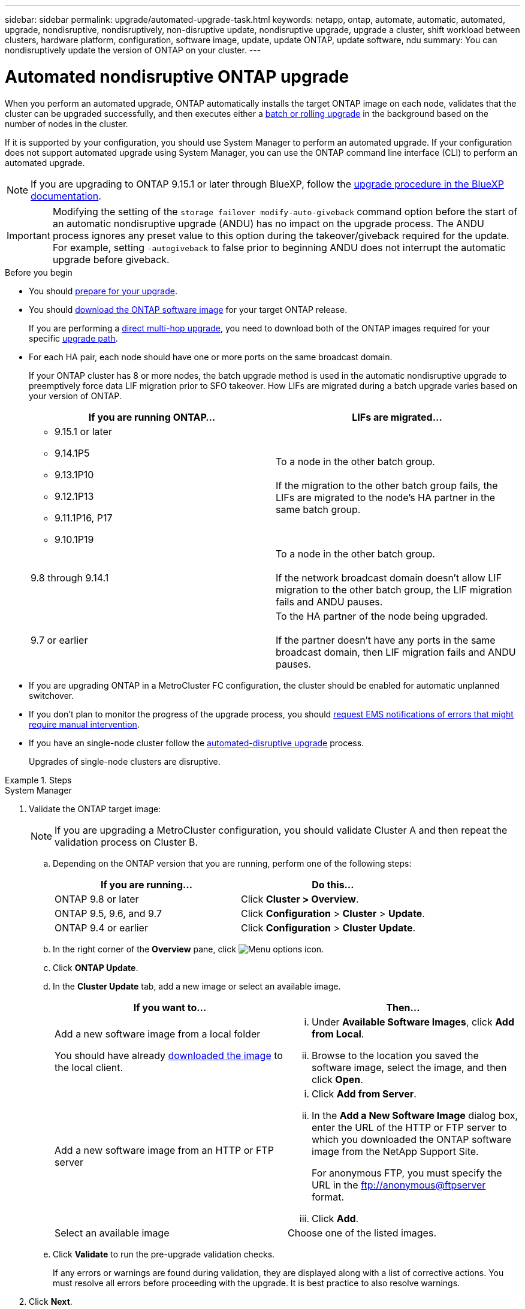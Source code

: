 ---
sidebar: sidebar
permalink: upgrade/automated-upgrade-task.html
keywords: netapp, ontap, automate, automatic, automated, upgrade, nondisruptive, nondisruptively, non-disruptive update, nondisruptive upgrade, upgrade a cluster, shift workload between clusters, hardware platform, configuration, software image, update, update ONTAP, update software, ndu
summary: You can nondisruptively update the version of ONTAP on your cluster.
---

= Automated nondisruptive ONTAP upgrade
:toclevels: 1
:hardbreaks:
:nofooter:
:icons: font
:linkattrs:
:imagesdir: ../media/

[.lead]
When you perform an automated upgrade, ONTAP automatically installs the target ONTAP image on each node, validates that the cluster can be upgraded successfully, and then executes either a xref:concept_upgrade_methods.html[batch or rolling upgrade] in the background based on the number of nodes in the cluster. 

If it is supported by your configuration, you should use System Manager to perform an automated upgrade.  If your configuration does not support automated upgrade using System Manager, you can use the ONTAP command line interface (CLI) to perform an automated upgrade.

[NOTE]
If you are upgrading to ONTAP 9.15.1 or later through BlueXP, follow the link:https://docs.netapp.com/us-en/bluexp-software-updates/get-started/software-updates.html[upgrade procedure in the BlueXP documentation^].

[IMPORTANT]
Modifying the setting of the `storage failover modify-auto-giveback` command option before the start of an automatic nondisruptive upgrade (ANDU) has no impact on the upgrade process. The ANDU process ignores any preset value to this option during the takeover/giveback required for the update. For example, setting `-autogiveback` to false prior to beginning ANDU does not interrupt the automatic upgrade before giveback.

.Before you begin

* You should link:prepare.html[prepare for your upgrade].

* You should link:download-software-image.html[download the ONTAP software image] for your target ONTAP release.
+
If you are performing a link:https://docs.netapp.com/us-en/ontap/upgrade/concept_upgrade_paths.html#types-of-upgrade-paths[direct multi-hop upgrade], you need to download both of the ONTAP images required for your specific link:https://docs.netapp.com/us-en/ontap/upgrade/concept_upgrade_paths.html#supported-upgrade-paths[upgrade path].

* For each HA pair, each node should have one or more ports on the same broadcast domain.
+
If your ONTAP cluster has 8 or more nodes, the batch upgrade method is used in the automatic nondisruptive upgrade to preemptively force data LIF migration prior to SFO takeover.  How LIFs are migrated during a batch upgrade varies based on your version of ONTAP.
+
[cols="2" options="header"]
|===
//header row
| If you are running ONTAP...
| LIFs are migrated...

a| 
* 9.15.1 or later
* 9.14.1P5
* 9.13.1P10
* 9.12.1P13
* 9.11.1P16, P17
* 9.10.1P19

| To a node in the other batch group.

If the migration to the other batch group fails, the LIFs are migrated to the node’s HA partner in the same batch group.

| 9.8 through 9.14.1
| To a node in the other batch group.

If the network broadcast domain doesn’t allow LIF migration to the other batch group, the LIF migration fails and ANDU pauses.

| 9.7 or earlier
| To the HA partner of the node being upgraded.  

If the partner doesn’t have any ports in the same broadcast domain, then LIF migration fails and ANDU pauses.

//table end
|===



* If you are upgrading ONTAP in a MetroCluster FC configuration, the cluster should be enabled for automatic unplanned switchover.

* If you don't plan to monitor the progress of the upgrade process, you should link:../error-messages/configure-ems-notifications-sm-task.html[request EMS notifications of errors that might require manual intervention].

* If you have an single-node cluster follow the link:../system-admin/single-node-clusters.html[automated-disruptive upgrade] process.
+
Upgrades of single-node clusters are disruptive.  

.Steps

// start tabbed area

[role="tabbed-block"]
====

.System Manager
--
. Validate the ONTAP target image: 
+
[NOTE]
If you are upgrading a MetroCluster configuration, you should validate Cluster A and then repeat the validation process on Cluster B.

.. Depending on the ONTAP version that you are running, perform one of the following steps:
+

|===

h|If you are running...  h| Do this...

| ONTAP 9.8 or later a| Click *Cluster > Overview*.
| ONTAP 9.5, 9.6, and 9.7 a| Click *Configuration* > *Cluster* > *Update*.
| ONTAP 9.4 or earlier a| Click *Configuration* > *Cluster Update*.
|===

.. In the right corner of the *Overview* pane, click image:icon_kabob.gif[Menu options icon].

.. Click *ONTAP Update*.

.. In the *Cluster Update* tab, add a new image or select an available image.
+

|===

h| If you want to... h| Then...

a|
Add a new software image from a local folder

You should have already link:download-software-image.html[downloaded the image] to the local client.

a|

... Under *Available Software Images*, click *Add from Local*.
... Browse to the location you saved the software image, select the image, and then click *Open*.


a|
Add a new software image from an HTTP or FTP server
a|

... Click *Add from Server*.
... In the *Add a New Software Image* dialog box, enter the URL of the HTTP or FTP server to which you downloaded the ONTAP software image from the NetApp Support Site.
+
For anonymous FTP, you must specify the URL in the ftp://anonymous@ftpserver format.

... Click *Add*.

a|
Select an available image
a|
Choose one of the listed images.
|===

.. Click *Validate* to run the pre-upgrade validation checks.
+
If any errors or warnings are found during validation, they are displayed along with a list of corrective actions. You must resolve all errors before proceeding with the upgrade.  It is best practice to also resolve warnings.

. Click *Next*.

. Click *Update*.
+
Validation is performed again. Any remaining errors or warnings are displayed along with a list of corrective actions.  Errors must be corrected before you can proceed with the upgrade.  If the validation is completed with warnings, you correct the warnings or choose *Update with warnings*.
+
NOTE: By default, ONTAP uses the link:concept_upgrade_methods.html[batch upgrade process] to upgrade clusters with eight or more nodes.  Beginning in ONTAP 9.10.1, if preferred, you can select *Update one HA pair at a time* to override the default and have your cluster upgrade one HA pair at a time using the rolling upgrade process.  
+
For MetroCluster configurations with more than 2 nodes, the ONTAP upgrade process starts simultaneously on the HA pairs at both sites.  For a 2-node MetroCluster configuration, the upgrade is started first on the site where the upgrade is not initiated. The upgrade on the remaining site begins after the first upgrade is fully completed.  

. If your upgrade pauses because of an error, click the error message to view the details, then correct the error and link:resume-upgrade-after-andu-error.html[resume the upgrade].

.After you finish
After the upgrade is completed successfully, the node reboots, and you are redirected to the System Manager login page. If the node takes a long time to reboot, you should refresh your browser.
--

.CLI
--

. Validate the ONTAP target software image
[NOTE]
If you are upgrading a MetroCluster configuration you should first execute the following steps on cluster A, then execute the same steps on cluster B.

.. Delete the previous ONTAP software package:
+
[source, cli]
----
cluster image package delete -version <previous_ONTAP_Version>
----

.. Load the target ONTAP software image into the cluster package repository:
+
[source, cli]
----
cluster image package get -url location
----
+
----
cluster1::> cluster image package get -url http://www.example.com/software/9.13.1/image.tgz

Package download completed.
Package processing completed.
----
+
If you are performing a link:https://docs.netapp.com/us-en/ontap/upgrade/concept_upgrade_paths.html#types-of-upgrade-paths[direct multi-hop upgrade], you also need to load the software package for the intermediate version of ONTAP required for your upgrade. For example, if you are upgrading from 9.8 to 9.13.1, you need to load the software package for ONTAP 9.12.1, and then use the same command to load the software package for 9.13.1.  

.. Verify that the software package is available in the cluster package repository:
+
[source, cli]
----
cluster image package show-repository
----
+
----
cluster1::> cluster image package show-repository
Package Version  Package Build Time
---------------- ------------------
9.13.1              MM/DD/YYYY 10:32:15
----

.. Execute the automated pre-upgrade checks:
+
[source, cli]
----
cluster image validate -version <package_version_number>
----
+
If you are performing a link:https://docs.netapp.com/us-en/ontap/upgrade/concept_upgrade_paths.html#types-of-upgrade-paths[direct multi-hop upgrade],you only need to use the target ONTAP package for verification.  You don't need to validate the intermediate upgrade image separately.  For example, if you are upgrading from 9.8 to 9.13.1, use the 9.13.1 package for verification. You don't need to validate the 9.12.1 package separately.
+
----
cluster1::> cluster image validate -version 9.13.1

WARNING: There are additional manual upgrade validation checks that must be performed after these automated validation checks have completed...
----

.. Monitor the progress of the validation:
+
[source, cli]
----
cluster image show-update-progress
----

.. Complete all required actions identified by the validation.

.. If you are upgrading a MetroCluster configuration, repeat the above steps on cluster B.


. Generate a software upgrade estimate:
+
[source, cli]
----
cluster image update -version <package_version_number> -estimate-only
----
+
[NOTE]
If you are upgrading a MetroCluster configuration, you can run this command on either Cluster A or Cluster B.  You don't need to run it on both clusters.
+
The software upgrade estimate displays details about each component to be updated, as well as the estimated duration of the upgrade.


. Perform the software upgrade:
+
[source, cli]
----
cluster image update -version <package_version_number>
----
+
* If you are performing a link:https://docs.netapp.com/us-en/ontap/upgrade/concept_upgrade_paths.html#types-of-upgrade-paths[direct multi-hop upgrade], use the target ONTAP version for the package_version_number. For example, if you are upgrading from ONTAP 9.8 to 9.13.1, use 9.13.1 as the package_version_number.

* By default, ONTAP uses the link:concept_upgrade_methods.html[batch upgrade process] to upgrade clusters with eight or more nodes.  If preferred, you can use the `-force-rolling` parameter to override the default process and have your cluster upgraded one node at a time using the rolling upgrade process. 

* After completing each takeover and giveback, the upgrade waits for 8 minutes to enable client applications to recover from the pause in I/O that occurs during the takeover and giveback. If your environment requires more or less time for client stabilization, you can use the `-stabilize-minutes` parameter to specify a different amount of stabilization time.

* For MetroCluster configurations with 4 nodes more, the automated upgrade starts simultaneously on the HA pairs at both sites.  For a 2-node MetroCluster configuration, the upgrade starts on the site where the upgrade is not initiated. The upgrade on the remaining site begins after the first upgrade is fully completed. 

+
----
cluster1::> cluster image update -version 9.13.1

Starting validation for this update. Please wait..

It can take several minutes to complete validation...

WARNING: There are additional manual upgrade validation checks...

Pre-update Check      Status     Error-Action
--------------------- ---------- --------------------------------------------
...
20 entries were displayed

Would you like to proceed with update ? {y|n}: y
Starting update...

cluster-1::>
----

. Display the cluster update progress:
+
[source, cli]
----
cluster image show-update-progress
----
+
If you are upgrading a 4-node or 8-node MetroCluster configuration, the `cluster image show-update-progress` command only displays the progress for the node on which you run the command. You must run the command on each node to see individual node progress.

. Verify that the upgrade was completed successfully on each node.
+
[source, cli]
----
cluster image show-update-progress
----
+
----
cluster1::> cluster image show-update-progress

                                             Estimated         Elapsed
Update Phase         Status                   Duration        Duration
-------------------- ----------------- --------------- ---------------
Pre-update checks    completed                00:10:00        00:02:07
Data ONTAP updates   completed                01:31:00        01:39:00
Post-update checks   completed                00:10:00        00:02:00
3 entries were displayed.

Updated nodes: node0, node1.
----

. Trigger an AutoSupport notification:
+
[source, cli]
----
autosupport invoke -node * -type all -message "Finishing_NDU"
----
+
If your cluster is not configured to send AutoSupport messages, a copy of the notification is saved locally.

. If you are upgrading a 2-node MetroCluster FC configuration, verify that the cluster is enabled for automatic unplanned switchover.
+
[NOTE]
If you are upgrading a standard configuration, a MetroCluster IP configuration, or a MetroCluster FC configuration greater than 2 nodes, you don't need to perform this step.

.. Check whether automatic unplanned switchover is enabled:
+
[source, cli]
----
metrocluster show
----
+
If automatic unplanned switchover is enabled, the following statement appears in the command output:
+
....
AUSO Failure Domain    auso-on-cluster-disaster
....

.. If the statement does not appear in the output, enable automatic unplanned switchover:
+
[source, cli]
----
metrocluster modify -auto-switchover-failure-domain auso-on-cluster-disaster
----

.. Verify that automatic unplanned switchover has been enabled:
+
[source, cli]
----
metrocluster show
----
--
====

// end tabbed area

== Resume ONTAP software upgrade after an error in the automated upgrade process

If an automated ONTAP software upgrade pauses because of an error, you should resolve the error and then continue the upgrade.  After the error is resolved, you can choose to continue the automated upgrade process or complete the upgrade process manually. If you choose to continue the automated upgrade, don't perform any of the upgrade steps manually.

.Steps

// start tabbed area

[role="tabbed-block"]
====
.System Manager
--

. Depending on the ONTAP version that you are running, perform one of the following steps:
+

|===

h| If you are running... h| Then...

a| ONTAP 9.8 or later
a| Click *Cluster* > *Overview*

a| ONTAP 9.7, 9.6, or 9.5
a| Click *Configuration* > *Cluster* > *Update*.

a| ONTAP 9.4 or earlier
a| * Click *Configuration* > *Cluster Update*.
* In the right corner of the *Overview* pane, click the three blue vertical dots, and select *ONTAP Update*.

|===

. Continue the automated upgrade or cancel it and continue manually.
+

|===

h| If you want to... h| Then...

a|
Resume the automated upgrade
a|
Click *Resume*.
a|
Cancel the automated upgrade and continue manually
a|
Click *Cancel*.
|===
--

.CLI
--

. View the upgrade error:
+
[source, cli]
----
cluster image show-update-progress
----
. Resolve the error.

. Resume the upgrade:
+
|===

h| If you want to... h| Enter the following command...

a| Resume the automated upgrade
a|
[source, cli]
----
cluster image resume-update
----

a| Cancel the automated upgrade and continue manually

a| 
[source, cli]
----
cluster image cancel-update
----
|===

--

====
// end tabbed area

.After you finish

link:task_what_to_do_after_upgrade.html[Perform post-upgrade checks].

== Video: Upgrades made easy

Take a look at the simplified ONTAP upgrade capabilities of System Manager in ONTAP 9.8.

video::xwwX8vrrmIk[youtube, width=848, height=480]


// BURT 1361715, 06 DEC 2021
// BURT 1387815, 23 FEB 2022


.Related information

* https://aiq.netapp.com/[Launch Active IQ]
* https://docs.netapp.com/us-en/active-iq/[Active IQ documentation]

// 2024, Aug 12, Jira 1742
// 2024-7-9 ontapdoc-2192
// 2024 Apr 15, Jira 1598
// 2023 Mar 27, Jira 1810
// 2023 Dec 12, Jira 1275
// 2023 Dec 05, Jira 1162
// 2023 Oct 17, Jira 1423
// 2023 Oct 13, Jira 1415
// 2023 Oct 9, Jira 1162
// 2023 Aug 30, Jira 1257
// 2023 Jun 16, Jira 1098
// 2023 Feb 10, Git 796
// 2022 Feb 21, BURT 1387815
